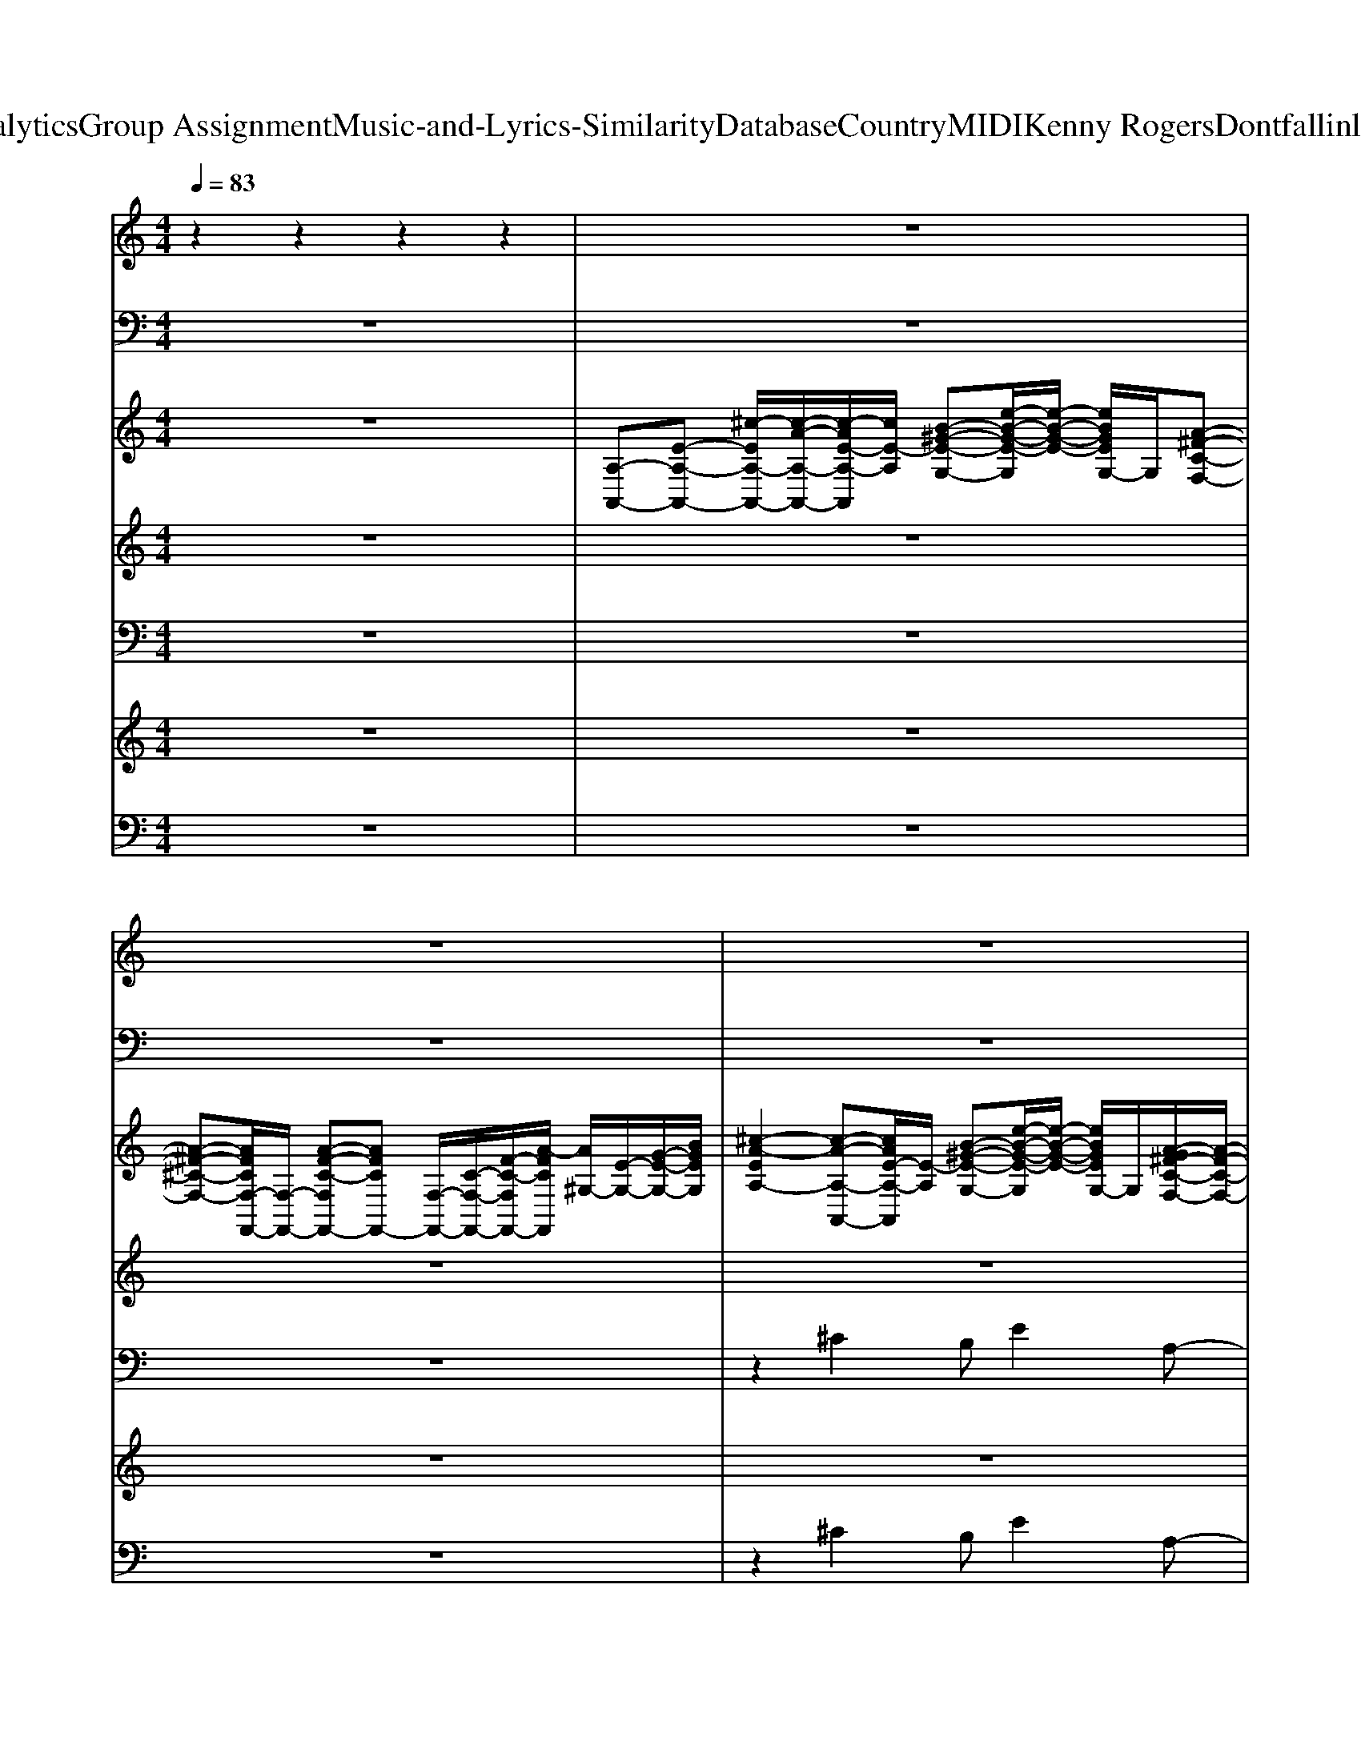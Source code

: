 X: 1
T: from D:\TCD\Text Analytics\Group Assignment\Music-and-Lyrics-Similarity\Database\Country\MIDI\Kenny Rogers\Dontfallinlovewithadreamer.mid
M: 4/4
L: 1/8
Q:1/4=83
K:C % 0 sharps
V:1
%%MIDI channel 10
%drums
z2 z2 z2 z2| \
z8| \
z8| \
z8|
z8| \
z8| \
z8| \
z8|
z8| \
z8| \
z8| \
z8|
z8| \
z8| \
z8| \
z8|
z8| \
z8| \
z8| \
z8|
z8| \
zz/2z/2 z/2zz/2 zz zz/2z/2| \
zz zz zz zz| \
zz zz zz zz|
zz zz zz zz| \
zz zz zz zz| \
zz zz zz zz| \
zz zz zz zz|
zz zz zz zz| \
zz/2z/2 z/2zz/2 zz zz/2z/2| \
zz zz zz zz| \
zz zz zz zz|
zz zz zz zz| \
zz zz zz zz| \
zz zz zz zz| \
zz zz zz zz|
zz zz zz zz| \
zz z/2zz/2 zz zz/2z/2| \
z4 z4| \
z4 z4|
z4 z4| \
z4 z4| \
z4 z4| \
z4 z4|
z4 z4| \
z4 z4| \
z4 z4| \
z4 z4|
zz/2z/2 z/2zz/2 zz zz/2z/2| \
zz zz zz zz| \
zz zz zz zz| \
zz zz zz zz|
zz zz zz zz/2z/2| \
zz zz zz zz| \
zz zz zz zz| \
zz zz zz zz|
zz/2z/2 z/2zz/2 zz zz/2z/2| \
zz zz zz zz| \
zz zz zz zz| \
zz zz zz zz|
zz zz zz zz| \
zz/2z/2 z/2zz/2 zz zz/2z/2| \
zz zz zz zz| \
zz/2z/2 z/2zz/2 zz zz/2z/2|
zz zz zz zz| \
zz zz zz zz/2z/2| \
zz zz zz zz| \
zz zz zz zz|
zz zz zz zz| \
zz zz zz zz| \
zz zz zz zz| \
zz/2z/2 z/2zz/2 zz zz/2z/2|
V:2
%bass
%%MIDI program 33
z8| \
z8| \
z8| \
z8|
z8| \
z8| \
z8| \
z3A,,2<^G,,2G,,|
^F,,2- F,,/2z/2F,,2<E,,2E,,| \
D,,3/2z/2 D,,A,,,2D,,2^C,,| \
B,,,2- B,,,/2z/2B,,,/2<^C,,/2 D,,D,,3/2z/2D,,| \
E,,2 E,,,3E,,3/2z/2E,,/2z/2|
A,,3A,,2<^G,,2G,,| \
^F,,2- F,,/2z/2F,,2<E,,2E,,| \
D,,3/2z/2 D,,A,,,2D,,2^C,,| \
B,,,3B,,,2<D,,2D,,|
A,,,2 A,,2 ^G,,3^F,,-| \
^F,,2- F,,/2z/2F,, E,,F,, E,,2| \
D,,3/2z/2 D,,^C,,2D,,2C,,| \
B,,,2- B,,,/2z/2B,,,/2^C,,/2 D,,/2z/2D,,3/2z/2D,,/2z/2|
E,,2 E,,,2 E,,E,,,2E,,/2<E,,,/2| \
E,,3/2z/2 E,,3/2z/2 E,,/2D,,/2B,,,/2z/2 [F,,,E,,,]/2z/2E,,,| \
D,,,2 D,,/2z/2D,, D,,,D,,3/2z/2D,,| \
E,,,2 zE,,, E,,/2z/2E,,2D,,|
^C,,2- C,,/2z/2C,,2^G,, C,,^F,,-| \
^F,,F,, zF,, E,,2 zE,,| \
D,,2- D,,/2z3/2 B,,,3/2z/2 B,,,E,,-| \
E,,2- E,,/2z/2E,, ^F,,/2E,,/2z/2^C,,/2 z/2C,,/2B,,,|
A,,,2 zA,,, E,,2 zE,,| \
A,,,/2z3/2 A,,,E,,, A,,,A,,, ^F,,,E,,,| \
D,,,2- D,,,/2z/2D,,,2<D,,2D,,,| \
E,,,2- E,,,/2z/2E,,, E,,/2z/2E,, ^C,,B,,,|
^C,,2- C,,/2z/2C,, ^G,,2 C,,z| \
^F,,2 zF,,- [F,,-F,,]/2F,,3/2 E,,3/2z/2| \
D,,2- D,,/2z/2D,,2<D,,2D,,| \
A,,,2- A,,,/2z/2A,,, ^F,,,3/2z/2 E,,,3/2z/2|
D,,,2- D,,,/2z/2D,,,2<E,,,2E,,,| \
A,,,3A,,- [A,,^G,,-]/2G,,2-G,,/2^F,,-| \
^F,,3-F,,/2z/2 F,,E,, ^C,,B,,,| \
A,,,4 ^G,,3^F,,-|
^F,,3-F,,/2z/2 E,,2- [E,,-E,,]E,,/2z/2| \
D,,3/2z/2 D,,A,,,2D,,2^C,,| \
B,,,2- B,,,/2z/2B,,,2<D,,2E,,| \
A,,,3A,,2<^G,,2^F,,-|
^F,,3E,,3/2z/2E,,3/2z/2E,,| \
D,,3/2z/2 D,,/2z/2A,,,3/2z/2D,,3/2z/2^C,,| \
B,,,2- B,,,/2z/2B,,,/2^C,,/2 D,,/2z/2D,,2D,,| \
E,,E,,,- [E,,-E,,,]/2E,,z/2 E,,-[E,,E,,,-]/2E,,,3/2E,,|
^F,,^D,,/2z/2 E,,3/2z/2 ^C,,B,,, A,,,C,,| \
D,,2 D,,,2- D,,,/2z/2D,,, ^F,,,A,,,| \
E,,,E,,/2z/2 E,,3/2z/2 E,,^C,,2B,,,| \
^C,,2- C,,/2z/2C,,2^G,,, C,,G,,,|
^F,,,F,,/2z/2 F,,F,,, E,,/2z/2E,,3/2z/2^C,,| \
D,,2- D,,/2z/2D,,2<D,,2D,,| \
E,,2- E,,/2z/2E,, E,,,2 ^F,,,^G,,,| \
A,,,2- A,,,/2z/2A,,, E,,3/2z/2 ^C,,B,,,|
A,,,/2z/2A,,, ^F,,,/2z/2F,,, E,,,/2z/2E,,, F,,,E,,,| \
D,,,D,,/2z/2 D,,D,,,2D,, D,,,-[D,,-D,,,]/2D,,/2| \
E,,,2- E,,,/2z/2E,,, E,,/2z/2E,, D,,/2z/2D,,| \
^C,,2 zC,, ^G,,,G,,, C,,G,,,|
^F,,,3F,,,2<E,,,2E,,,| \
D,,,2 D,,/2z/2D,,3/2z/2D,, ^C,,B,,,| \
A,,,2- A,,,/2z/2A,,,3/2z/2E,,, A,,,3/2z/2| \
D,,,2- D,,,/2z/2D,,,2<E,,,2E,,,|
A,,,2- A,,,/2z/2A,,,2<A,,,2A,,,/2z/2| \
A,,,2- A,,,/2z/2A,,,2<A,,,2^G,,,/2<^F,,,/2| \
E,,,2- E,,,/2z/2E,,,/2z/2 E,,,2 zE,,,/2^F,,,/2| \
^G,,,2- G,,,/2z/2G,,,2<G,,,2G,,,/2z/2|
A,,,2- A,,,/2z/2A,,,2<^G,,,2G,,,| \
^F,,,2- F,,,/2z/2F,,,/2z/2 E,,,3/2z/2 E,,,3/2z/2| \
D,,2- D,,/2z/2D,,/2z/2 E,,2 E,,,2| \
A,,,2- A,,,/2z/2A,,,/2z/2 A,,,3-A,,,/2z/2|
A,,,8-|A,,,3/2
V:3
%%clef treble
%keys
%%MIDI program 0
z8| \
[A,-A,,-][E-A,-A,,-] [^c-EA,-A,,-]/2[c-A-A,-A,,-]/2[c-AE-A,-A,,]/2[cE-A,]/2 [B-^G-E-G,-][e-B-G-E-G,]/2[e-B-G-E-]/2 [eBGEG,-]/2G,/2[A-^F-C-F,-]| \
[A-^F-^C-F,-][AFCF,-F,,-]/2[F,-F,,-]/2 [A-F-C-F,F,,-][AFCF,,-] [F,-F,,-]/2[C-F,-F,,-]/2[F-C-F,F,,-]/2[A-FCF,,]/2 [A^G,-]/2[E-G,-]/2[G-E-G,-]/2[BGEG,]/2| \
[^c-A-EA,-]2 [c-A-A,-A,,-][cAE-A,-A,,]/2[E-A,]/2 [B-^G-E-G,-][e-B-G-E-G,]/2[e-B-G-E-]/2 [eBGEG,-]/2G,/2[A-G^F-C-F,-]/2[A-F-C-F,-]/2|
[A-^F-^C-F,-][AFCF,-F,,-]/2[F,-F,,-]/2 [A-F-C-F,F,,-]/2[A-F-C-F,,-]/2[A-F-C-F,-F,,]/2[AFCF,]/2 [A-ECE,-]/2[AE,-]/2[A-E-C-E,]/2[A-E-C-]/2 [A-E-CE,-]/2[AE-E,-]/2[ECE,-]/2E,/2| \
[A^FD-A,D,-]3/2[DD,-]/2 [A-F-DA,-D,-D,,-]/2[AFA,D,D,,]/2[A-E-^C-A,A,,-]3/2[AECA,,]/2[A-F-D-A,-D,-] [A-F-D-A,D,-D,,-]/2[A-F-D-D,-D,,]/2[AF-DA,D,]/2F/2| \
[B^F-DB,B,,-]3/2[FB,,]/2 [B-F-D-B,^C,-]/2[B-F-D-C,-]/2[BF-D-B,C,-]/2[FDC,]/2 [A-F-D-A,D,-]2 [A-F-D-D,-D,,][A-F-D-A,-D,]/2[AFDA,]/2| \
A,-[A,-A,,-] [^c-A-E-A,A,,-]/2[c-A-E-A,,]/2[c-AE-A,-]/2[cEA,]/2 [B-^G-EG,-]/2[BGG,-]/2[e-B-G-E-G,]/2[e-B-G-E-]/2 [eBG-EG,-]/2[GG,]/2[c-A-^F-F,-]|
[^c-A-^F-F,-][cAFF,-F,,-]/2[F,-F,,-]/2 [c-A-F-F,F,,-]/2[c-A-F-F,,-]/2[c-A-F-F,-F,,]/2[cAFF,]/2 [dAEE,-][c-A-E-E,]/2[c-A-E]/2 [c-A-E,-][cAEE,-]/2E,/2| \
[A^FDD,-]3/2D,/2- [AFDD,D,,][AE^CA,,-]3/2A,,/2[A-F-D-A,-D,-] [A-F-D-A,D,-D,,-]/2[A-F-D-D,-D,,-]/2[AF-DA,D,D,,]/2F/2| \
[B-A^F-D-B,-B,,-]/2[BF-DB,B,,-][FB,,-]/2 [B-F-D-B,-B,,]/2[B-F-D-B,-]/2[B-F-D-B,-B,,] [BF-D-B,D,-]/2[FDD,-]/2[A-F-D-A,-D,]/2[A-F-D-A,-]/2 [A-F-D-A,D,-]/2[A-F-D-D,-]/2[A-FDA,D,-]/2[AD,]/2| \
[^G-E-B,-E,-]2 [G-E-B,E,-E,,-]/2[G-E-E,-E,,-]/2[G-E-B,-E,E,,-]/2[G-EB,-E,,-]/2 [GB,B,,-E,,-]/2[B,,-E,,-]/2[B,-E,-B,,-E,,-] [E-B,-E,-B,,-E,,-]/2[^F-E-B,-E,-B,,E,,]/2[G-F-E-B,-E,]/2[GFEB,]/2|
A,-[A,-A,,-] [^c-A,-A,,-]/2[c-A-A,-A,,-]/2[c-AE-A,-A,,]/2[cE-A,]/2 [B-^G-E-G,-][e-B-G-E-G,]/2[e-B-G-E-]/2 [eBGEG,-]/2G,/2[^A=A-^F-C-F,-]/2[A-F-C-F,-]/2| \
[A-^F-^C-F,-][AFCF,-F,,-]/2[F,F,,-]/2 [A-F-C-F,,-][A-FC-F,-F,,]/2[ACF,]/2 [BE-C-E,-][A-^G-E-C-E,]/2[A-GE-C-]/2 [A-E-CE,-]/2[AE-E,-]/2[ECE,-]/2E,/2| \
[A^FDA,D,-]3/2D,/2- [A-F-DA,-D,-D,,-]/2[AFA,D,D,,]/2[AE^CA,,-]2[A-F-D-A,-D,-A,,]/2[A-F-D-A,D,-]/2 [A-F-D-D,-D,,][A-F-D-A,D,]/2[AFD]/2| \
[A-^F-D-B,B,,-]3/2[AFDB,,-]/2 [A-F-D-B,-B,,]/2[A-F-D-B,-]/2[A-F-D-B,-B,,] [A-FDB,D,-]/2[A-D,-]/2[A-F-D-A,-D,]/2[A-F-D-A,]/2 [A-F-D-D,-][AFDA,D,]|
A,-[A,-A,,-] [^c-A,-A,,-][c-AE-A,-A,,]/2[cE-A,]/2 [B-^G-E-G,-][e-B-G-E-G,]/2[e-B-G-E-]/2 [eBGEG,-]/2G,/2[A-G-^F-C-F,-]| \
[A-^G-^F-^C-F,-][AGFCF,-F,,-]/2[F,F,,-]/2 [B-F-C-F,,-][B-F-C-F,-F,,]/2[BFCF,]/2 [B-E-C-E,-][BA-G-E-C-E,]/2[A-G-E-C]/2 [AGE-E,-][ECE,-]/2E,/2| \
[BA^F-D-B,A,-D,-]/2[F-DA,D,-][FD,-]/2 [A-F-DA,-D,-]/2[AFA,D,]/2[AE^CA,A,,-]3/2A,,/2[A-F-D-A,D,] [A-F-D-A,,-][AF-D-A,A,,]/2[FD]/2| \
[BA^F-D-B,-B,,-][F-DB,B,,-]/2[FB,,-]/2 [B-F-D-B,-B,,]/2[B-F-D-B,-]/2[B-F-D-B,-B,,] [BF-D-B,D,-]/2[FDD,-]/2[A-F-D-A,-D,]/2[A-F-D-A,]/2 [A-F-D-D,-][A-FDA,D,-]/2[AD,]/2|
[^G-E-B,E,-]2 [G-E-E,E,,-][G-E-B,,-E,,-] [GEE,-B,,-E,,-][B,-E,-B,,E,,-]/2[B,-E,-E,,-]/2 [E-B,-E,-E,,-]/2[^F-E-B,-E,-E,,]/2[GFEB,E,-B,,-]/2[E,-B,,]/2| \
[B^GEE,E,,-][B-A-E-E,,-] [B-A-EE,-E,,-]/2[BAE,-E,,]/2[e-B-G-E-E,-] [e-B-G-EE,-E,,-]/2[eBGE,E,,-]/2[e-B-G-EE,,-] [e-B-G-E,-E,,-][eBGEE,E,,-]/2E,,/2| \
[dA^FDD,-]2 [D,D,,-][A-F-D-A,-D,,-] [A-F-D-A,D,-D,,-]/2[AFDD,-D,,-]/2[E-D-A,-D,D,,-]/2[ED-A,D,,-]/2 [A-F-D-A,D,-D,,]/2[AFDD,]/2[^G-E-B,-E,,-]| \
[^G-E-B,E,-E,,-]/2[G-E-E,-E,,-]/2[G-E-B,E,-E,,-]/2[GEE,-E,,-]/2 [A-E-B,-E,E,,-]/2[AE-B,E,,-]/2[EE,-E,,-]/2[E,-E,,-]/2 [A-E-B,-A,E,-E,,-]/2[AEB,E,-E,,-]/2[G-E-B,-E,E,,-]/2[G-E-B,-E,,-]/2 [G-EB,E,-E,,-]/2[GE,-E,,-]/2[G-EB,E,E,,]/2G/2|
[B^G-E-^C-C,-C,,-]/2[G-E-C-C,C,,-]/2[GECC,,-] [B-G-E-C-C,,-][BG-E-CC,-C,,-]/2[GEC,-C,,-]/2 [BGECC,-C,,-]/2[C,C,,-]/2[B-G-E-C-C,,]/2[B-G-E-C]/2 [B-G-E-C,]/2[BGE]/2[A^F-C-F,-]/2[A-F-C-F,-]/2| \
[A-^F-^CF,-F,,-]/2[A-FF,-F,,-]/2[AFCF,F,,-]/2F,,/2- [B-F-C-F,F,,-][BFCF,,-]/2F,,/2- [^A=A-C-F,-F,,-]/2[ACF,F,,-]/2[A-F-CF,,-] [A-F-F,-F,,][A-F-C-F,]/2[AFC]/2| \
B,,-[DB,-B,,-]/2[B,B,,-]/2 [A-^F-D-B,-B,,]/2[A-F-D-B,-]/2[AF-D-B,B,,-]/2[FDB,,-]/2 [AFDB,B,,-]/2B,,/2-[A-F-D-B,-F,-B,,]/2[A-F-D-B,-F,]/2 [A-FDB,B,,-]/2[AB,,]/2[^G-E-B,-E,-]| \
[^G-E-B,E,-]/2[GEE,-]/2[E,E,,-] [A-E-B,-E,,-][AEB,E,-E,,-]/2[E,-E,,-]/2 [A-E-B,E,-E,,-]/2[AEE,E,,-]/2[G-E-B,-E,,-] [G-E-B,E,-E,,]/2[GEE,-]/2[G-EB,E,-]/2[GE,]/2|
[A-E-^C-A,-A,,]3/2[A-E-C-A,]/2 [A-E-C-A,,-][A-E-C-A,A,,-]/2[AECA,,]/2 [A-E-D-A,E,-]/2[AEDE,-]/2[A-E-D-A,E,-] [A-E-DE,E,,-]/2[AEE,,]/2[A-E-C-A,-E,]| \
[A-E-^C-A,A,,-]/2[A-E-C-A,,-]/2[AECA,A,,] [A-E-C-A,A,,-][AECA,,]/2A,/2 [AD-A,B,,-]/2[DB,,]/2[A-E-A,-G,C,-]/2[A-EA,C,]A/2-[AA,-C,-]/2[A,C,]/2| \
[A-^F-D-A,-D,-]2 [A-F-D-A,D,-D,,-]/2[AFDD,-D,,-]/2[A-F-D-A,-D,D,,-]3/2[A-F-D-A,-D,,-]/2[A-F-D-A,D,-D,,-]/2[AFDD,-D,,-]/2 [A-F-D-A,-D,-D,,]/2[A-F-D-A,-D,-]/2[A-FDA,D,E,,-]/2[A-B,,E,,-]/2| \
[A-B,E,-E,,-]/2[AEE,-E,,-]/2[^G-E-B,-E,E,,-]/2[G-E-B,E,,-][GEE,,]/2[^F-EB,E,-]3/2[FE,-]/2[G-F-E-B,-E,-] [G-F-E-B,E,-E,,-]/2[G-FE-E,-E,,-]/2[G-FEB,E,E,,]/2G/2|
[^G-E-^CC,-]3/2[GEC,-]/2 [BGECC,-C,,-]/2[C,C,,-]/2[B-G-E-C-C,,-] [B-G-E-CC,-C,,-]/2[BGE-C,-C,,-]/2[E-C-C,-C,,]/2[ECC,-]/2 [B-GECC,C,,]/2B/2[A^F-C-F,-]/2[A-F-C-F,-]/2| \
[A^F-^CF,-F,,-]/2[FF,F,,-]/2[A-F-CF,,-] [AF-F,-F,,-][A-F-C-F,-F,,]/2[AFCF,]/2 [A-E-CE,-]/2[AEE,-]/2[A-E-C-E,]/2[A-E-C]/2 [AE-E,-][ECE,-]/2E,/2| \
[A^FDA,D,-]3[A-F-D-A,-D,D,,-] [A-F-D-A,-D,,-][A-F-D-A,D,-D,,-]/2[AFDD,-D,,-]/2 [A-F-D-A,-D,-D,,]/2[A-F-D-A,D,-][AFDD,]/2| \
[A-E-^C-A,-A,,-]2 [AEC-A,A,,-]/2[CA,,-]/2[A-E-C-A,A,,-]3/2[A-E-C-A,,-]/2[A-E-C-A,-A,,-] [A-E-C-A,E,-A,,-]/2[A-E-C-E,-A,,-]/2[A-E-C-A,E,-A,,-]/2[AECE,A,,]/2|
[A-^F-D-A,D,-]2 [A-FD-D,-D,,-][A-DA,D,D,,-]/2[AD,,]/2 [^GEB,E,-][G-E-B,-E,-] [G-E-B,E,E,,-]/2[G-E-E,,]/2[GEB,E,-]/2E,/2| \
[AE^CA,-A,,-]3/2[A,-A,,-]/2 [c-A,-A,,-]/2[c-A-A,-A,,-]/2[c-AE-A,-A,,]/2[cE-A,]/2 [B-^G-E-G,-][e-B-G-E-G,]/2[e-B-G-E-]/2 [eBGEG,-]/2G,/2[A-^F-C-F,-]| \
[A-^F-^C-F,-][A-FCF,-F,,-]/2[AF,-F,,-]/2 [A-F-C-F,F,,-]/2[A-F-C-F,,-]/2[A-F-CF,-F,,]/2[A-FF,-]/2 [AF,-F,,-]/2[C-F,-F,,-]/2[F-C-F,F,,-]/2[A-FCF,,]/2 [A^G,-]/2[E-G,-]/2[G-EG,-]/2[BGG,]/2| \
[^c-A-EA,-]2 [c-A-A,-A,,-][cAEA,-A,,]/2A,/2 [eB^GEG,-][e-B-G-E-G,]/2[e-B-G-E-]/2 [e-BG-EG,-]/2[eGG,]/2[c-A-^F-F,-]|
[^c-A-^F-F,-][cAFF,-F,,-]/2[F,-F,,-]/2 [c-A-F-F,F,,-]/2[c-A-F-F,,-]/2[c-A-FF,-F,,]/2[cAF,]/2 [dA-FE,-][c-A-E,]/2[cA]/2 [c-A-EE,-]/2[c-A-E,-]/2[cBAEE,-]/2E,/2| \
[^F-D-A,D,-]3/2[FDD,-]/2 [FDA,-D,D,,][E-^C-A,C,-]3/2[ECC,]/2[F-D-A,-D,-]2[FDA,D,]/2z/2| \
[B-^F-D-B,B,,-]3/2[BFDB,,-]/2 [B-F-D-B,-B,,]/2[B-F-D-B,-]/2[B-F-D-B,-B,,] [B-F-D-B,D,-]/2[BFDD,-]/2[F-D-A,-D,]/2[F-D-A,]/2 [F-D-D,-][FDA,D,]| \
A,,-[A,-A,,-] [^c-A-E-A,A,,-]/2[c-A-E-A,,]/2[c-AE-A,-]/2[cEA,]/2 [B-^G-EG,-]/2[BGG,-]/2[e-B-G-E-G,]/2[e-B-G-E-]/2 [eBGEG,-]/2G,/2[c-A-^F-F,-]|
[^c-A-^F-F,-][c-A-FF,-F,,-]/2[cAF,F,,-]/2 [d-A-F-F,,][d-AF-F,-]/2[dFF,]/2 [dAEE,-][c-A-E-E,]/2[c-A-E]/2 [c-A-E,-][cAEE,-]/2E,/2| \
[A^F-EDA,D,-]3/2[FD,-]/2 [A-F-DA,-D,-D,,-]/2[AFA,D,D,,]/2[AE-^CA,A,,-]3/2[EA,,-]/2[A-F-D-A,-A,,] [A-F-D-A,D,-]/2[A-F-D-D,-]/2[A-F-D-A,D,-]/2[AFDD,]/2| \
[B^FDB,B,,-]2 [B-F-D-B,-B,,]/2[B-F-D-B,-]/2[B-F-D-B,-B,,-]/2[B-F-D-B,-^C,-B,,]/2 [BFDB,D,-C,]/2D,/2-[B-F-D-B,-D,-] [B-F-D-B,D,-D,,-]/2[B-F-D-D,-D,,-]/2[B-F-D-B,-A,D,D,,]/2[B-F-DB,]/2| \
[B-^FE,-]/2[B-E,-]/2[BE,-E,,-]/2[E,-E,,-]/2 [^G-E-B,-E,E,,-]/2[G-E-B,-E,,-]/2[G-E-B,-B,,E,,-] [GE-B,E,-E,,-]/2[EE,-E,,-]/2[G-E-B,-E,E,,-]/2[GEB,E,,-]/2 [B,,-E,,]/2B,,/2[EE,-]/2E,/2-|
[e-B-A-EE,-E,,-]/2[eBAE,E,,-]/2[e-B-A-E-E,,-] [e-B-A-EE,-E,,-]/2[eBAE,-E,,-]/2[e-B-^G-E-E,-E,,]/2[e-B-G-E-E,-]/2 [e-B-G-EE,-E,,-]/2[eBGE,-E,,-]/2[e-B-G-E-E,E,,-]/2[e-B-G-EE,,-]/2 [e-B-G-E,-E,,-][eBGEE,E,,]/2z/2| \
[d-A-^F-D-D,D,,-][dAF-D-D,,-] [FDD,-D,,-]/2[D,-D,,-]/2[B-A-F-D-A,-D,D,,-]/2[BA-F-D-A,-D,,-]/2 [AFDA,D,,-]/2D,,/2-[AEDA,-D,,-] [A-F-D-A,D,-D,,]/2[AFDD,]/2[B-^G-E-B,-E,,-]| \
[B-^G-E-B,E,-E,,-]/2[B-GE-E,-E,,-]/2[BE-B,E,-E,,-]/2[EE,-E,,-]/2 [^F-E-B,-E,E,,-]/2[F-EB,-E,,-]/2[FB,E,-E,,-]/2[E,-E,,-]/2 [F-E-B,E,-E,,-]/2[FEE,E,,-]/2[G-FE-B,-E,,-]/2[G-E-B,-E,,]/2 [G-E-B,E,-]/2[GE-E,-]/2[GEB,E,]/2z/2| \
[^G-E-^C-C,-]2 [G-ECC,-C,,-]/2[GC,C,,-]/2[B-G-E-CC,,-]3/2[BGEC,,-]/2[B-G-E-CC,,-] [BG-E-C,C,,][GEC]/2z/2|
[A^F-^C-F,-]/2[FCF,]/2[B-F-C-] [BF-CF,-]/2[FF,-]/2[A-^GF-C-F,F,,] [AFCE,-]/2E,/2-[A-F-C-E,]/2[A-F-C-]/2 [A-F-CE,-]/2[A-F-E,-]/2[AFCE,-]/2E,/2| \
[A^FDA,D,-]2 D,-[A-E-D-A,-D,-] [A-E-D-A,D,-D,,-]/2[AEDD,-D,,-]/2[A-E-D-A,-D,-D,,]/2[A-E-D-A,-D,]3/2[A-EDA,E,,-]/2[AE,,-]/2| \
[^G-E-B,-E,E,,-]3/2[G-E-B,-E,,-]/2 [G-E-B,E,-B,,-E,,-]/2[GEE,B,,-E,,-]/2[^F-E-B,-B,,-E,,-] [F-E-B,E,-B,,-E,,-]/2[FEE,-B,,E,,-]/2[G-F-E-B,-E,E,,-]/2[G-F-E-B,-E,,]/2 [G-F-E-B,E,-]/2[G-FE-E,-]/2[G-E-B,-E,-]/2[AGEB,E,]/2| \
[A-E-^C-A,A,,-]2 [A-E-C-E,-A,,-][A-E-C-A,E,A,,-]/2[AECA,,]/2 [A-E-D-A,E,-]/2[AEDE,-]/2[A-E-D-A,E,-] [A-E-D-E,E,,-]/2[A-E-DE,,]/2[A-E-C-A,-E,]|
[A-E-^C-A,A,,-]/2[A-E-C-A,,-]/2[AEC-A,-A,,]/2[CA,]/2 [A-C-A,A,,]/2[AC]/2[A-C-A,A,,-]/2[ACA,,]/2 [A-D-A,B,,-]/2[A-D-B,,-]/2[AD-A,-B,,-]/2[DA,B,,]/2 [A-E-A,C,-]/2[A-E-C,-]/2[A-E-A,C,-]/2[AEC,]/2| \
[A-^F-D-A,-D,-]2 [A-F-D-A,D,-D,,-]/2[AFDD,-D,,-]/2[A-E-D-A,-D,D,,-]/2[AEDA,D,,-]D,,/2-[A-F-D-A,-D,,] [A-F-D-A,D,-]/2[A-FD-D,-]/2[A-DA,D,B,,-E,,-]/2[AB,,E,,-]/2| \
[^G-E-B,E,-E,,-][GEE,-E,,-] [^F-E-B,-E,E,,-]/2[F-E-B,-E,,-]/2[FEB,E,-E,,-]/2[E,-E,,-]/2 [FEB,E,-E,,-][G-F-E-B,-E,E,,-]/2[G-F-E-B,E,,]/2 [GFEE,-]/2E,/2-[G-E-B,E,-]/2[GEE,]/2| \
[^G-E-^C-C,-]2 [G-E-CC,-C,,-]/2[GEC,-C,,-]/2[B-^AG-E-C-C,C,,-]/2[B-GE-C-C,,-]/2 [B-E-CC,-C,,-]/2[BE-C,-C,,-]/2[E-C-C,C,,-]/2[ECC,,-]/2 [B-E-CC,-C,,-]/2[B-EC,-C,,-]/2[BC-C,C,,]/2C/2-|
[A-^F-^CF,-]/2[A-F-F,-]/2[A-F-C-F,-] [A-FCF,-F,,-]/2[AF,F,,-]/2[A-F-C-C,-F,,-] [A-FCF,-C,-F,,-]/2[AF,-C,-F,,-]/2[A-E-C-F,C,-F,,-]/2[A-E-C-C,-F,,-]/2 [A-E-CF,-C,-F,,-]/2[A-E-F,C,-F,,-]/2[AECC,-F,,-]/2[C,F,,]/2| \
[A-^F-D-A,-D,-]2 [AFD-A,D,-D,,-]/2[DD,D,,-]/2[A-E-D-A,D,,-]3/2[AEDD,,-]/2[A-F-D-A,D,,] [A-F-D-D,-][AFDA,D,]/2A,,/2| \
[a-e-^c-A-A,E,-A,,-][a-e-c-A-E,-A,,-] [a-e-c-AA,-E,-A,,-]/2[aecA,-E,-A,,-]/2[a-e-d-A-A,E,-A,,-]/2[a-e-d-A-E,-A,,-]/2 [a-e-dAA,-E,-A,,-]/2[aeA,-E,-A,,-]/2[a-e-c-A-A,-E,-A,,]/2[a-e-c-A-A,-E,-]/2 [a-e-c-AA,-E,-A,,-]/2[a-e-c-A,-E,-A,,-]/2[aecAA,E,-A,,-]/2[E,A,,]/2| \
[A-^F-D-A,-D,C,-]/2[A-F-D-A,-C,]/2[A-F-D-A,D,-] [AF-D-D,-D,,-]/2[FDD,-D,,-]/2[A-F-D-A,D,-D,,]/2[AFDD,E,,-]/2 [^G-E-B,-E,-B,,E,,-]/2[G-E-B,-E,E,,-][G-E-B,-E,,]/2 [G-E-B,E,-]/2[G-E-E,-]/2[G-F-E-B,-E,]/2[G-F-E-B,-]/2|
[A-^G^FE-E^C-B,A,-E,-A,,-][AECA,E,-A,,-]/2[E,-A,,-]/2 [A-E-C-A,E,-A,,-]/2[AECE,A,,]/2[A-E-D-A,-] [A-E-D-A,E,-]/2[AEDE,-]/2[A,-E,-] [A-E-D-A,-E,]/2[A-E-D-A,]/2[AEDE,]/2A,,/2-| \
[AE^CA,A,,-]2 [AECA,A,,-][AEDA,A,,-]2[A-E-C-A,-A,,] [A-E-CA,-][AEA,^G,,]/2^F,,/2| \
[^G-E-B,-E,,-]2 [GEB,E,,-]/2E,,/2-[G-^F-E-B,E,,-]2[GFEE,-E,,-]/2[E,-E,,]/2 [G-E-B,-E,E,,][G-E-B,-E,,]/2[GEB,F,,-]/2| \
[^G-E-B,-G,,-^F,,]/2[G-E-B,G,,-]3/2 [GEG,,]/2z/2[B-G-E-B,-G,,]/2[B-G-E-B,-]/2 [B-G-E-B,G,,-]/2[BGEG,,-]G,,/2- [B-G-E-B,-G,,]/2[B-G-E-B,-]/2[BGEB,G,,]/2z/2|
[AE^CA,A,,-]3/2A,,/2- [c-A-EA,-A,,-]/2[c-A-A,-A,,]/2[c-AE-A,-]/2[cE-A,]/2 [B-^G-E-G,-][e-B-G-E-G,]/2[e-B-G-E-]/2 [eBG-EG,-]/2[GG,]/2[A-^F-C-F,-]| \
[A^F^CF,-]2 [A-F-CF,-F,,-]/2[A-F-F,-F,,-]/2[AFC-F,-F,,-]/2[CF,F,,]/2 [^GECE,-][A-E-C-E,]/2[A-E-C-]/2 [A-E-CE,-]/2[AEE,-]/2[CE,-]/2E,/2| \
[A-^F-D-A,D,-]2 [A-F-D-D,-D,,-][A-F-DA,D,D,,]/2[AF]/2 [A-E-B,E,-]3/2[AEE,-]/2 [A^G-E-B,-E,-E,,][GEB,E,]/2z/2| \
A,,-[E,-A,,-] [A,-E,-A,,-][^C-A,-E,-A,,-] [A-C-A,-E,-A,,-][A-E-C-A,-E,A,,-]/2[AECA,A,,-]/2 [c-A-EE,-A,,-][cAA,-E,-A,,]/2[A,-E,-]/2|
[a-e-^c-A-A,-E,-A,,-]6 [a-e-cA-A,E,A,,][aeA]/2
V:4
%%clef treble
%strings
%%MIDI program 48
z8| \
z8| \
z8| \
z8|
z8| \
z8| \
z8| \
z8|
z3A3 ^G2-| \
[^G^F-]/2F2-F/2E2F2-[FE-]/2E/2-| \
ED3- [^F-D]/2F3/2 A2| \
^G8|
z2 A2 ^G3^F-| \
^F4- [FE-]/2E2-E/2F-| \
^F2 A-[A^G-]/2G3/2A3-| \
A^F z/2FA/2- [AF-]/2F3/2 E2-|
E2 ^C2 B,4| \
^C2>^F2 E2>F2| \
D6- D^C| \
B,4- [D-B,]3/2D2-D/2|
E3-[e-E-]4[e-E-]| \
[e-E-]6 [eE]3/2z/2| \
[^F-D-A,-]6 [FDA,]3/2z/2| \
[^GEB,]4 [A-E-B,]3/2[AE]/2 [G-E-B,]3/2[GE]/2|
[^GE^C]4 [BGEC-]4| \
[A^F^C]4 [A-E-C-]3[A-EC]/2A/2| \
[^F-D-A,]4 [A-F-D-A,-]2 [A-F-D-A,]/2[AFD]/2[^G-E-B,-]| \
[^G-EB,-]2 [GB,-][E-B,-]/2[^FEB,-]/2 [G-B,-][GE-B,-] [B-E-B,-][B-G-EB,-]/2[BGB,]/2|
[E-^C-]/2[B-A-E-C-A,-]/2[B-A-A-E-C-A,-]2[BA-AECA,-]/2[AA,]/2 [AE-B,-][^G-E-B,-] [G^F-E-B,-]/2[F-E-B,-]/2[G-FE-B,-]/2[GEB,]/2| \
[A-E^C-A,]3/2[AC]/2 [cA-E-]2 [B-A-E]3/2[BA]/2 [c-AE]3/2c/2| \
[d-A-^F-]6 [dAF]3/2z/2| \
[e-B-^G-]6 [e-B-G]3/2[eB]/2|
[e-^c-B-]3[ecB]/2z/2 [^G-FEC]2 [BGEC]2| \
[A^F^C]4 [A-E-^D-C-]3[AEDC]/2z/2| \
[^FDA,-]8| \
[E^CA,]8|
[^F-D-A,-]3[FDA,]/2z/2 [^GEB,]4| \
A4- [A^G-]/2G2-G/2^F-| \
^F4 E4| \
A,4 ^G,3^F,-|
^F,4 E,2- [EE,-]3/2E,/2| \
D3^F2-F/2A2-A/2-| \
[A^F-]/2F6-F3/2| \
E2- [AE]2 ^G3B|
A2 ^G2- [G^F-]/2F3/2 E2-| \
E/2^F2-F/2-[FE-]/2E3/2F3-| \
[^F-D-]4 [A-F-D-]3[A-F-D]/2[AF]/2| \
[^GE-B,]8|
[AEB,-]4 [^G-E-B,-]3[GE-B,]/2E/2| \
[^F-D-A,-D,-]6 [FDA,D,-]3/2D,/2| \
[^G-EB,E,-]2 [GE,-]/2E,/2-[E-E,-]/2[G-E-E,-]/2 [eG-E-E,-]2 [dG-E-E,-]2| \
[^c-^G-E-E,]/2[c-G-E-]6[c-GE]c/2|
A4- [^c-A-^F]2 [cAE-]3/2[EG,,]/2| \
[^F-D-A,D,-]3[FDD,]/2z/2 [F-DB,B,,-]2 [A-F-D-B,-B,,]/2[A-F-D-B,-]/2[A-FDB,B,,]| \
[A^G-E-B,-E,-]/2[G-E-B,-E,-]2[GEB,E,-]/2[^FEB,-E,-]3/2[B,-E,E,,-]/2[G-F-E-B,-E,,]/2[G-F-E-B,-]/2 [GFE-B,-E,-][A-E-B,E,-]/2[A-EE,]/2| \
[A-E^CA,A,,]4 [A-E-B,E,-]3/2[AEE,-]/2 [^G-E-B,-E,]/2[G-E-B,-]/2[GEB,E,]|
[A-E-^C-A,-A,,-]3[A-E-C-A,A,,-]/2[A-ECA,,]/2 [A-DB,,]2 [AEC,-]2| \
[^F-D-A,-D,-^C,]/2[F-D-A,-D,-]3[F-D-A,D,-]/2 [F-D-D,-D,,-][F-D-A,-D,D,,-]/2[F-D-A,-D,,]/2 [F-D-A,-D,-]/2[F-D-A,-D,E,,-]/2[FDA,B,,-E,,-]/2[B,,-E,,-]/2| \
[^G-E-B,-E,-B,,-E,,-]2 [G-E-B,-E,B,,-E,,-]/2[G-E-B,-B,,-E,,-]3/2 [G-E-B,E,-B,,-E,,-]/2[GEE,-B,,-E,,-]/2[G-E-B,-E,B,,-E,,-]/2[G-E-B,-B,,-E,,-]/2 [G-E-B,E,-B,,-E,,-]/2[G-E-E,-B,,E,,]/2[G-EB,E,-]/2[GE,]/2| \
[^G-E-^C-C,-]2 [G-E-CC,-C,,-]/2[G-E-C,-C,,-]/2[B-G-E-C-C,C,,-]/2[B-G-E-C-C,,-]/2 [B-G-E-CC,-C,,-]/2[B-G-E-C,-C,,-]/2[B-G-E-C-C,C,,-]/2[B-G-E-C-C,,-]/2 [B-G-E-CC,C,,]/2[B-G-E-]/2[B-GEC-^F,,-]/2[BCF,,-]/2|
[A^F^C-F,F,,]4 [A-E-^DC-E,-][A-E-C-E,-]2[A-ECE,-]/2[A-E,]/2| \
[A-^FDA,D,]8| \
[A-E-^C-A,-A,,-]6 [A-E-C-A,A,,-]3/2[AECA,,]/2| \
[A-^F-D-A,-D,-]3[A-FD-A,D,-]/2[ADD,]/2 [^GEB,E,]4|
[A-E-^C-A,-A,,-]8| \
[A-E-^C-A,-A,,-]6 [A-E-C-A,-A,,]/2[AECA,]3/2| \
[E,E,,-]3[E,-E,,-] [^G-E-B,-E,-E,,-]2 [G-EB,E,E,,-]/2[GE,,-]/2[E-B,,E,,-]| \
[e-B-^G-E-E,-E,,-]3[e-B-G-E-E,E,,-]/2[e-B-G-E-E,,-]/2 [eBGE-E,E,,-]4|
[^c-A-E-A,,-E,,]/2[c-AE-A,,-]4[c-E-A,,-]/2[c-^G-E-A,,]/2[c-G-E-]/2 [cGEG,,]2| \
[^cA^FF,,]4 [c-A-E-E,,]2 [cAE]3/2[A,,D,,-]/2| \
[^F-D-A,-D,-D,,-]3[F-D-A,-D,D,,]/2[FDA,]/2 [A-E-B,-E,-]2 [A^G-E-B,-E,-]/2[GEB,-E,-][B,E,]/2| \
[A-E-^C-A,-A,,-]8|
[A-E-^C-A,A,,-][A-ECA,,-]/2[A-A,,-]/2 [AA,-A,,-]/2[A-A,-A,,-]3/2 [a-A-A,-A,,-]2 [acAA,A,,]2|
V:5
%voc lead male
%%MIDI program 68
z8| \
z8| \
z8| \
z2 ^C2 B,E2A,-|
A,4- A,3/2z/2 B,^C| \
A,3/2^F,4zF,3/2| \
D/2z/2D ^C2 A,2 ^F,A,/2z/2| \
A,2- A,/2z/2^C/2E^F/2-[FE-]/2E2z/2|
^C/2B,/2A,4-A,/2z/2 B,C| \
A,E, ^F,4 zA,| \
D2 E2 ^CA,2A,| \
B,8|
z8| \
z8| \
z8| \
z8|
z8| \
z8| \
z8| \
z8|
z8| \
z6 ^C2| \
D3/2z/2 D/2z/2D2A, D-[E-D]/2E/2-| \
E/2-[ED]/2B,4-B, ED|
^C3/2z/2 C2<C2 B,A,-| \
A,3-A,/2z/2 ^F,^G, [A,A,]B,-| \
B,2- B,/2z/2^F,/2z/2 B,2 DB,-| \
B,/2-[B,A,]/2^G,6-G,|
A,4 B,3/2-[D-B,]/2 D/2z/2^C-| \
^C4- C3/2z/2 G3/2z/2| \
^F3/2z/2 F/2z/2F2D F/2z/2F-| \
^F/2EE4-E3/2D|
^C8-| \
[^F-^C]/2F6-F/2z| \
z6 z^F/2z/2| \
^FE/2z/2 EF/2z/2 ^C/2B,/2A,2-A,/2z/2|
A,2>^C2 B,2>D2| \
^C8-| \
^C4- C3/2z2z/2| \
z8|
z8| \
z8| \
z8| \
z3^C/2<E/2 ^FE/2z/2 EF/2z/2|
^C/2B,/2A,3- A,/2z/2E C/2B,/2A,| \
B,A,- [A,-G,]/2A,3-A,/2 ^F,A,/2z/2| \
D2 E3/2z^CA,2-A,/2-| \
A,/2B,6-B,3/2-|
B,6- [^C-B,]C/2z/2| \
D3/2z/2 DD2A, DE-| \
E/2-[ED]/2B,4-B,/2z/2 ED| \
^C3/2z/2 C2<C2 B,A,-|
A,3z2A, B,^C| \
D3A, D-[^F-D] Fz/2E/2-| \
E/2-[E-D]/2[EB,-] B,4- B,z| \
A,3-A,/2z/2 B,3/2-[D-B,]/2 D/2z/2^C-|
^C4- C3/2z/2 E2| \
^F2 F/2z/2F2D F/2z/2F-| \
^FE4-E z2| \
z8|
z8| \
z8| \
^FE/2z/2 EF/2z/2 ^C/2B,/2A,3| \
^F,3A, B,4|
^C8-| \
^C6 z2| \
z8| \
z^G, zG, B,3/2z/2 B,2|
A,8-| \
A,8-| \
A,z4z D2| \
^C8-|
^C8-|^C
V:6
%voc lead female
%%MIDI program 74
z8| \
z8| \
z8| \
z8|
z8| \
z8| \
z8| \
z8|
z8| \
z8| \
z8| \
z8|
z2 ^c3/2B3/2z/2cz/2A-| \
A3-A/2z/2 ^f/2-[fe]/2z/2ef/2z/2^c/2| \
B/2A3-A/2 z2 z/2Ad/2| \
z/2d/2z/2d3/2z/2d/2 a/2z/2a ^fe/2z/2|
A2 d2- d/2z/2e/2e/2<^f/2a/2z| \
a3/2z/2 a2>^g2 a/2-[ag-]/2g/2a/2-| \
[a^g-]/2g^f3/2-[fe-]/2e3z/2f/2f/2| \
a3/2z/2 a2  (3^f2e2^c2|
^cB6-B-| \
B3z3 e2| \
^f3/2z/2 f/2z/2f2d f/2z^g/2-| \
^g-[g^f]/2e4zf^c/2|
z/2e3/2 ee2z/2e3/2^c/2B/2| \
A3-A/2z2B/2 ^cd-| \
d3/2z3/2d/2z/2 d3/2^f3/2-[fe-]/2e/2-| \
e/2d/2B4-B z2|
^c3-c/2z/2 d3/2z/2 ^fe-| \
e4- e3/2z/2 e3/2a/2-| \
a3/2z/2  (3a2a2^f2 a/2z/2a| \
^g3/2z/2 g3-g/2z/2 ga|
b2- b/2b/2z/2b2b3/2a-| \
a6- a/2z3/2| \
a3/2z/2  (3aaa e/2^f/2-[a-f]/2a2z/2| \
z8|
^f2 za2<^g2b| \
a8-| \
a4- a/2z3z/2| \
z2 ^fe/2z/2 fe/2z/2 ef/2z/2|
^c/2B/2A3/2z/2A ^fe/2z/2 c/2B/2A/2z/2| \
^f/2z/2f/2z/2 f/2z/2f/2gfzf/2a/2z/2| \
a/2z/2a/2z/2 a/2z/2a ^c'/2b/2a ba/2z/2| \
a8-|
a2 z6| \
z8| \
z8| \
z8|
z6 e3/2z/2| \
^f3/2z/2 f/2z/2f2d f^g-| \
^g^f/2e3-e/2g ab-| \
b3/2z/2 b/2z/2b3/2z/2b3/2z/2a-|
a/2[^g^f-]/2f2-f/2z/2 f/2z/2f f/2z/2f-| \
^f2- f/2z/2d fa2-a/2-[a^g-]/2| \
^g/2-[g^f]/2e4-e3/2z3/2| \
^c3z d-[^f-d]/2f3/2e-|
e4- e3/2z/2 a3/2z/2| \
a3/2z/2 a/2z/2a2^f a/2z/2a-| \
a/2^g4-g3/2 z/2g/2-[a-g]/2a/2| \
b2- b/2z/2b/2z/2 b3b/2z/2|
a/2^g/2^f6-f/2z/2| \
a2 az/2[^fe]z/2a3| \
z8| \
[^fd]3a2<^g2g|
a8-| \
a8-| \
a/2z6z3/2| \
zd3/2z/2d ^f3/2z/2 fe/2z/2|
e8-| \
e8| \
z6 e2| \
e8-|
e8-|e3/2
V:7
%Male & Female Lead
%%MIDI program 68
z8| \
z8| \
z8| \
z2 ^C2 B,E2A,-|
A,4- A,3/2z/2 B,^C| \
A,3/2^F,4zF,3/2| \
D/2z/2D ^C2 A,2 ^F,A,/2z/2| \
A,2- A,/2z/2^C/2E^F/2-[FE-]/2E2z/2|
^C/2B,/2A,4-A,/2z/2 B,C| \
A,E, ^F,4 zA,| \
D2 E2 ^CA,2A,| \
B,8|
z2 ^c3/2z/2 B3/2cz/2A-| \
A3-A/2z/2 ^fe/2z/2 ef/2z/2| \
^c/2[BA-]/2A3 z3A| \
d/2z/2d/2z/2 d3/2d/2 a/2z/2a ^fe/2z/2|
A2 d2- d/2z/2e/2e/2 ^f/2z/2a/2z/2| \
a3/2z/2 a2>^g2 ag/2-[a-g]/2| \
a/2^g-[g^f-]/2 f-[fe-]/2e3z/2f/2f/2| \
a3/2z/2 a2  (3^f2e2^c2|
^cB6-B-| \
B3z3 [e^C]2| \
[^fD]3/2z/2 [fD]/2z/2[fD]2[dA,] [fD-]/2D/2-[E-D]/2[^g-E-]/2| \
[^g-E-]/2[g-ED]/2[g^fB,-]/2[eB,-]4B,/2 E/2-[f-E]/2[fD-]/2[^cD]/2|
^C/2-[e-C]e/2 [eC][eC-]2C/2-[e-C]/2 [eB,][cA,-]/2[BA,-]/2| \
[A-A,-]3[AA,]/2z/2 ^F,^G,/2-[BG,]/2 [^cA,A,][d-B,-]| \
[dB,-]3/2B,z/2[d^F,]/2z/2 [dB,-]3/2[f-B,]/2 [f-D][fe-B,-]/2[e-B,-]/2| \
[eB,-]/2[dB,A,]/2[B-^G,-]4[BG,-] G,2|
[^c-A,-]3[cA,-]/2A,/2 [dB,-]3/2[D-B,]/2 [^f-D]/2f/2[e-C-]| \
[e-^C-]4 [eC]3/2z/2 [eG]3/2a/2-| \
[a^F]3/2z/2 [a-F]/2a/2[aF]2[fD] [aF]/2z/2[aF-]| \
[^g-^FE-]/2[g-E]/2g/2E/2- [g-E-]3[gE-]/2E/2- [gE][aD]|
[b-^C-]2 [bC-]/2[bC-]/2C/2-[bC-]2[bC-]3/2[a-C-]| \
[a-^F-^C]/2[aF-]6F/2z| \
a3/2z/2  (3aaa e/2^f/2-[a-f]/2a3/2-[aF]/2z/2| \
^FE/2z/2 EF/2z/2 ^C/2B,/2A,2-A,/2z/2|
[^fA,-]2 A,[a^C] [^g-B,-]2 [gB,-]/2B,/2[bD-]| \
[a-D^C-]/2[a-C-]6[a-C-]3/2| \
[a-^C-]4 [aC-]/2Cz2z/2| \
z2 ^fe/2z/2 fe/2z/2 ef/2z/2|
^c/2B/2A3/2z/2A ^fe/2z/2 c/2B/2A/2z/2| \
^f/2z/2f/2z/2 f/2z/2f/2gfzf/2a/2z/2| \
a/2z/2a/2z/2 a/2z/2a ^c'/2b/2a ba/2z/2| \
a3-[a-^C]/2[a-E]/2 [a-^F][a-E]/2a/2- [a-E][a-F]/2a/2-|
[a-^C]/2[a-B,]/2[aA,-] A,2- A,/2z/2E C/2B,/2A,| \
B,A,- [A,-G,]/2A,3-A,/2 ^F,A,/2z/2| \
D2 E3/2z^CA,2-A,/2-| \
A,/2B,6-B,3/2-|
B,6- [e-^C-B,][eC]/2z/2| \
[^fD]3/2z/2 [fD-]/2D/2[fD]2[dA,] [fD][^g-E-]| \
[^g-E-]/2[gED]/2[^fe-B,-]/2[eB,-]3B,/2-[g-B,]/2g/2 [aE][b-D]| \
[b^C]3/2z/2 [bC]/2z/2[bC-]3/2C/2-[b-C] [bB,-]/2B,/2[a-A,-]|
[aA,-]/2[^g^f-A,-]/2[f-A,]2f/2z/2 f/2z/2[fA,] [fB,-]/2B,/2[f-^C]| \
[^f-D-]2 [fD-]/2D/2[dA,] [fD-][a-F-D] [a-F]a/2-[a^g-E-]/2| \
[^g-E-]/2[g^fE-D]/2[e-EB,-] [e-B,-]4 [eB,-]/2B,/2z| \
[^cA,-]3A,/2z/2 [dB,-]3/2[^f-D-B,]/2 [f-D]/2f/2-[fe-C-]/2[e-C-]/2|
[e-^C-]4 [eC]3/2z/2 [aE-]3/2E/2| \
[a^F-]3/2F/2 [aF]/2z/2[aF]2[fD] [aF]/2z/2[a-F-]| \
[a^F-]/2[^g-F]/2[g-E-]4[gE] z/2g/2-[a-g]/2a/2| \
b2- b/2z/2b/2z/2 b3b/2z/2|
a/2^g/2^f6-f/2z/2| \
a2 az/2[^fe]z/2a3| \
^FE/2z/2 EF/2z/2 ^C/2B,/2A,3| \
[^fdF,]3[aA,] [^g-B,-]2 [gB,-]/2B,/2-[gB,]|
[a-^C-]8| \
[a-^C]6 a2-| \
a/2z6z3/2| \
z[d-^G,] d/2z/2[dG,] [^fB,]3/2z/2 [fB,-][eB,-]/2B,/2|
[e-A,-]8| \
[eA,-]8| \
A,z4z [eD]2| \
[e-^C-]8|
[e-^C-]8|[e-^C]e/2
